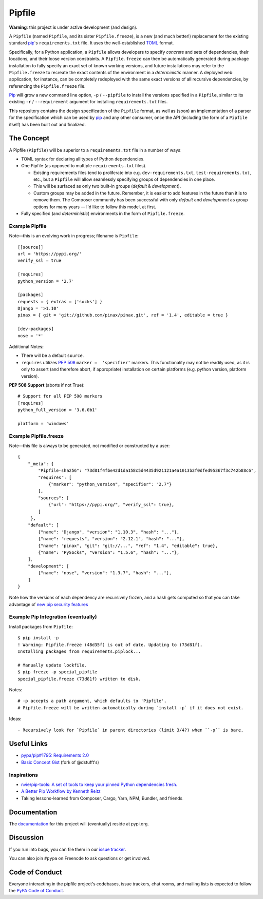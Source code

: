 Pipfile
=======

**Warning**: this project is under active development (and design).

A ``Pipfile`` (named ``Pipfile``, and its sister ``Pipfile.freeze``), is a new (and much better!)
replacement for the existing standard `pip <https://github.com/pypa/pip>`_'s ``requirements.txt``
file. It uses the well-established `TOML <https://github.com/toml-lang/toml>`_ format. 

Specifically, for a Python application, a ``Pipfile`` allows developers to specify
*concrete* and sets of dependencies, their locations, and their loose version
constraints. A ``Pipfile.freeze`` can then be automatically generated during
package installation to fully specify an exact set of known working versions,
and future installations may refer to the ``Pipfile.freeze`` to recreate the
exact contents of the environment in a *deterministic* manner. A deployed web
application, for instance, can be completely redeployed with the same exact
versions of all recursive dependencies, by referencing the ``Pipfile.freeze``
file.

`Pip <https://pip.pypa.io/en/stable/>`_ will grow a new command line option, ``-p`` / ``--pipfile``  to install
the versions specified in a ``Pipfile``, similar to its existing ``-r`` /
``--requirement`` argument for installing ``requirements.txt`` files.

This repository contains the design specification of the ``Pipfile`` format, as
well as (soon) an implementation of a parser for the specification which can be
used by `pip <https://github.com/pypa/pip>`_ and any other consumer, once the
API (including the form of a ``Pipfile`` itself) has been built out and
finalized.

The Concept
-----------

A Pipfile (``Pipfile``) will be superior to a ``requirements.txt`` file in a number of
ways:

* TOML syntax for declaring all types of Python dependencies.
* One Pipfile (as opposed to multiple ``requirements.txt`` files).

  * Existing requirements files tend to proliferate into e.g.
    ``dev-requirements.txt``, ``test-requirements.txt``, etc., but a
    ``Pipfile`` will allow seamlessly specifying groups of dependencies
    in one place.
  * This will be surfaced as only two built-in groups (*default* &
    *development*).
  * Custom groups may be added in the future. Remember, it is easier
    to add features in the future than it is to remove them. The Composer
    community has been successful with only *default* and *development*
    as group options for many years — I'd like to follow this model, at
    first.

* Fully specified (and *deterministic*) environments in the form of
  ``Pipfile.freeze``.


Example Pipfile
+++++++++++++++

Note—this is an evolving work in progress; filename is ``Pipfile``::

    [[source]]
    url = 'https://pypi.org/'
    verify_ssl = true

    [requires]
    python_version = '2.7'

    [packages]
    requests = { extras = ['socks'] }
    Django = '>1.10'
    pinax = { git = 'git://github.com/pinax/pinax.git', ref = '1.4', editable = true }

    [dev-packages]
    nose = '*'

Additional Notes:

- There will be a default ``source``.
- ``requires`` utilizes  `PEP 508 <https://www.python.org/dev/peps/pep-0508/#environment-markers>`_
  ``marker =  'specifier'`` markers. This functionality may not be readily used, as it 
  is only to assert (and therefore abort, if appropriate) installation on certain platforms 
  (e.g. python version, platform version).

**PEP 508 Support** (aborts if not True)::

    # Support for all PEP 508 markers
    [requires]
    python_full_version = '3.6.0b1'

    platform = 'windows'


Example Pipfile.freeze
++++++++++++++++++++++

Note—this file is always to be generated, not modified or constructed by a
user::

  {
      "_meta": {
          "Pipfile-sha256": "73d81f4fbe42d1da158c5d4435d921121a4a1013b2f0dfed95367f3c742b88c6",
          "requires": [
              {"marker": "python_version", "specifier": "2.7"}
          ],
          "sources": [
              {"url": "https://pypi.org/", "verify_ssl": true},
          ]
       },
      "default": [
          {"name": "Django", "version": "1.10.3", "hash": "..."},
          {"name": "requests", "version": "2.12.1", "hash": "..."},
          {"name": "pinax", "git": "git://...", "ref": "1.4", "editable": true},
          {"name": "PySocks", "version": "1.5.6", "hash": "..."},
      ],
      "development": [
          {"name": "nose", "version": "1.3.7", "hash": "..."},
      ]
  }


Note how the versions of each dependency are recursively frozen, and a hash
gets computed so that you can take advantage of
`new pip security features
<https://pip.pypa.io/en/stable/reference/pip_install/#hash-checking-mode>`_


Example Pip Integration (eventually)
++++++++++++++++++++++++++++++++++++

Install packages from ``Pipfile``::

    $ pip install -p
    ! Warning: Pipfile.freeze (48d35f) is out of date. Updating to (73d81f).
    Installing packages from requirements.piplock...

    # Manually update lockfile.
    $ pip freeze -p special_pipfile
    special_pipfile.freeze (73d81f) written to disk.

Notes::

    # -p accepts a path argument, which defaults to 'Pipfile'.
    # Pipfile.freeze will be written automatically during `install -p` if it does not exist.

Ideas::

- Recursively look for `Pipfile` in parent directories (limit 3/4?) when ``-p`` is bare.


Useful Links
------------

- `pypa/pip#1795: Requirements 2.0 <https://github.com/pypa/pip/issues/1795>`_
- `Basic Concept Gist <https://gist.github.com/kennethreitz/4745d35e57108f5b766b8f6ff396de85>`_ (fork of @dstufft's)

Inspirations
++++++++++++

- `nvie/pip-tools: A set of tools to keep your pinned Python dependencies fresh. <https://github.com/nvie/pip-tools>`_
- `A Better Pip Workflow by Kenneth Reitz <https://www.kennethreitz.org/essays/a-better-pip-workflow>`_
- Taking lessons-learned from Composer, Cargo, Yarn, NPM, Bundler, and friends.

Documentation
-------------

The `documentation`_ for this project will (eventually) reside at pypi.org.


Discussion
----------

If you run into bugs, you can file them in our `issue tracker`_.

You can also join ``#pypa`` on Freenode to ask questions or get involved.


.. _`documentation`: https://pipfile.pypa.io/
.. _`issue tracker`: https://github.com/pypa/pipfile/issues


Code of Conduct
---------------

Everyone interacting in the pipfile project's codebases, issue trackers, chat
rooms, and mailing lists is expected to follow the `PyPA Code of Conduct`_.

.. _PyPA Code of Conduct: https://www.pypa.io/en/latest/code-of-conduct/
